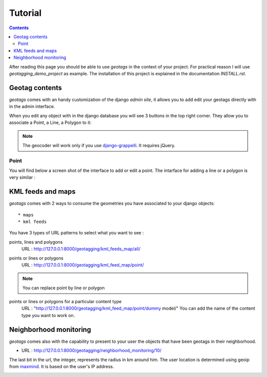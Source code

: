 --------
Tutorial
--------

.. contents::

After reading this page you should be able to use `geotags` in the context of
your project. For practical reason I will use `geotagging_demo_project`  as
example. The installation of this project is explained in the documentation
`INSTALL.rst`.

Geotag contents
---------------

`geotags` comes with an handy customization of the django `admin site`, it allows you to
add edit your geotags directly with in the admin interface.

When you edit any object with in the django database you will see 3 buttons in
the top right corner. They allow you to associate a Point, a Line, a Polygon to it:

.. image:: _images/geotags_buttons.png

.. Note:: The geocoder will work only if you use django-grappelli_. It requires jQuery.

.. _django-grappelli: http://code.google.com/p/django-grappelli/

Point
=====

You will find below a screen shot of the interface to add or edit a point. The
intarface for adding a line or a polygon is very similar :

.. image:: _images/add_point.png


KML feeds and maps
------------------

`geotags` comes with 2 ways to consume the geometries you have associated to your
django objects::

* maps
* kml feeds

You have 3 types of URL patterns to select what you want to see :

points, lines and polygons
  URL : http://127.0.0.1:8000/geotagging/kml_feeds_map/all/

.. image:: _images/kml_feeds_map_all.png

points or lines or polygons
  URL : http://127.0.0.1:8000/geotagging/kml_feed_map/point/

.. image:: _images/kml_feed_map_point.png
.. Note:: You can replace point by line or polygon

points or lines or polygons for a particular content type
  URL : "http://127.0.0.1:8000/geotagging/kml_feed_map/point/dummy model/"
  You can add the name of the content type you want to work on.


Neighborhood monitoring
-----------------------
`geotags` comes also with the capability to present to your user the objects
that have been geotags in their neighborhood.

* URL : http://127.0.0.1:8000/geotagging/neighborhood_monitoring/10/

The last bit in the url, the integer, represents the radius in km around him.
The user location is determined using geoip from maxmind_. It is based on the
user's IP address.

.. image:: _images/neighborhood_monitoring.png

.. _maxmind: http://www.maxmind.com/
